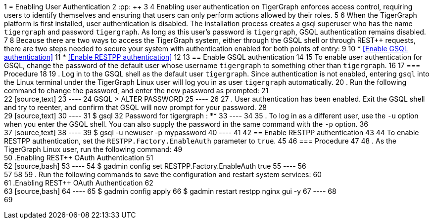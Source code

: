 1 = Enabling User Authentication
2 :pp: {plus}{plus}
3 
4 Enabling user authentication on TigerGraph enforces access control, requiring users to identify themselves and ensuring that users can only perform actions allowed by their roles.
5 
6 When the TigerGraph platform is first installed, user authentication is disabled. The installation process creates a gsql superuser who has the name `tigergraph` and password `tigergraph`. As long as this user's password is `tigergraph`, GSQL authentication remains disabled.
7 
8 Because there are two ways to access the TigerGraph system, either through the GSQL shell or through REST{pp} requests, there are two steps needed to secure your system with authentication enabled for both points of entry:
9 
10 * <<Enable GSQL authentication>>
11 * <<Enable RESTPP authentication>>
12 
13 == Enable GSQL authentication
14 
15 To enable user authentication for GSQL, change the password of the default user whose username `tigergraph` to something other than `tigergraph`.
16 
17 === Procedure
18 
19 . Log in to the GSQL shell as the default user `tigergraph`. Since authentication is not enabled, entering `gsql` into the Linux terminal under the TigerGraph Linux user will log you in as user `tigergraph` automatically.
20 . Run the following command to change the password, and enter the new password as prompted:
21 +
22 [source,text]
23 ----
24 GSQL > ALTER PASSWORD
25 ----
26 
27 . User authentication has been enabled. Exit the GSQL shell and try to reenter, and confirm that GSQL will now prompt for your password.
28 +
29 [source,text]
30 ----
31 $ gsql
32 Password for tigergraph : ********
33 ----
34 
35 . To log in as a different user, use the `-u` option when you enter the GSQL shell. You can also supply the password in the same command with the `-p` option.
36 +
37 [source,text]
38 ----
39 $ gsql -u newuser -p mypassword
40 ----
41 
42 == Enable RESTPP authentication
43 
44 To enable RESTPP authentication, set the `RESTPP.Factory.EnableAuth` parameter to `true`.
45 
46 === Procedure
47 
48 . As the TigerGraph Linux user, run the following command:
49 +
50 .Enabling REST{pp} OAuth Authentication
51 +
52 [source,bash]
53 ----
54 $ gadmin config set RESTPP.Factory.EnableAuth true
55 ----
56 +
57 
58 
59 . Run the following commands to save the configuration and restart system services:
60 +
61 .Enabling REST{pp} OAuth Authentication
62 +
63 [source,bash]
64 ----
65 $ gadmin config apply
66 $ gadmin restart restpp nginx gui -y
67 ----
68 +
69 
